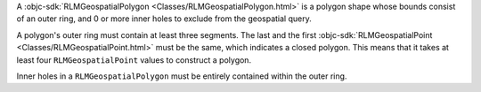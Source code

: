 A :objc-sdk:`RLMGeospatialPolygon <Classes/RLMGeospatialPolygon.html>` is a
polygon shape whose bounds consist of an outer ring, and 0 or more inner holes
to exclude from the geospatial query. 

A polygon's outer ring must contain at least three segments. The last 
and the first :objc-sdk:`RLMGeospatialPoint <Classes/RLMGeospatialPoint.html>`
must be the same, which indicates a closed polygon. This means that it takes
at least four ``RLMGeospatialPoint`` values to construct a polygon.

Inner holes in a ``RLMGeospatialPolygon`` must be entirely contained within the
outer ring.
